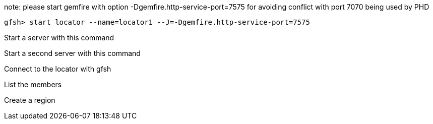 note:  please start gemfire with option -Dgemfire.http-service-port=7575  for avoiding conflict with port 7070 being used by PHD
----
gfsh> start locator --name=locator1 --J=-Dgemfire.http-service-port=7575
----

Start a server with this command

Start a second server with this command

Connect to the locator with gfsh

List the members

Create a region



